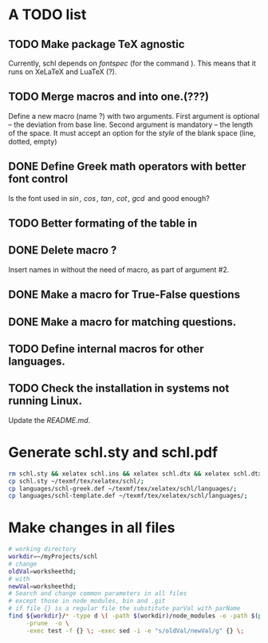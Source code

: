 # ######################################################################
# A TODO list for the
#	package schl v0.1
# 
# Tassos Tsesmetzis -- July 2019
# ######################################################################

* *A TODO list*
** TODO Make package TeX agnostic
   Currently, schl depends on /fontspec/ (for the command /\letterspace/). 
   This means that it runs on XeLaTeX and LuaTeX (?).
** TODO Merge macros /\lowerdots/ and /\blankspace/ into one.(???)
   Define a new macro (name /\blankspace/?) with two arguments. 
   First argument is optional -- the deviation from base line.
   Second argument is mandatory -- the length of the space.
   It must accept an option for the /style/ of the blank space
   (line, dotted, empty)
** DONE Define Greek math operators with better font control
   Is the font used in  /\sin, \cos, \tan, \cot, \gcd/ 
   and /\lcm/ good enough?
** TODO Better formating of the table in /\examdetailsii/
** DONE Delete macro /\signer/?
   Insert names in /\signatures/ without the need of /\signer/ macro,
   as part of argument #2.
** DONE Make a macro for True-False questions
** DONE Make a macro for matching questions.
** TODO Define internal macros for other languages.
** TODO Check the installation in systems not running Linux.
   Update the /README.md/.

* *Generate schl.sty and schl.pdf*
  
  #+begin_src sh
   rm schl.sty && xelatex schl.ins && xelatex schl.dtx && xelatex schl.dtx;
   cp schl.sty ~/texmf/tex/xelatex/schl/;
   cp languages/schl-greek.def ~/texmf/tex/xelatex/schl/languages/;
   cp languages/schl-template.def ~/texmf/tex/xelatex/schl/languages/;
  #+end_src

* *Make changes in all files*
  
  #+begin_src bash
   # working directory
   workdir=~/myProjects/schl
   # change
   oldVal=worksheethd;
   # with
   newVal=worksheethd;
   # Search and change common parameters in all files
   # except those in node_modules, bin and .git
   # if file {} is a regular file the substitute parVal with parName
   find ${workdir}/* -type d \( -path $(workdir)/node_modules -o -path $(pwd)/.git \) \
        -prune  -o \
        -exec test -f {} \; -exec sed -i -e "s/oldVal/newVal/g" {} \;
  #+end_src
